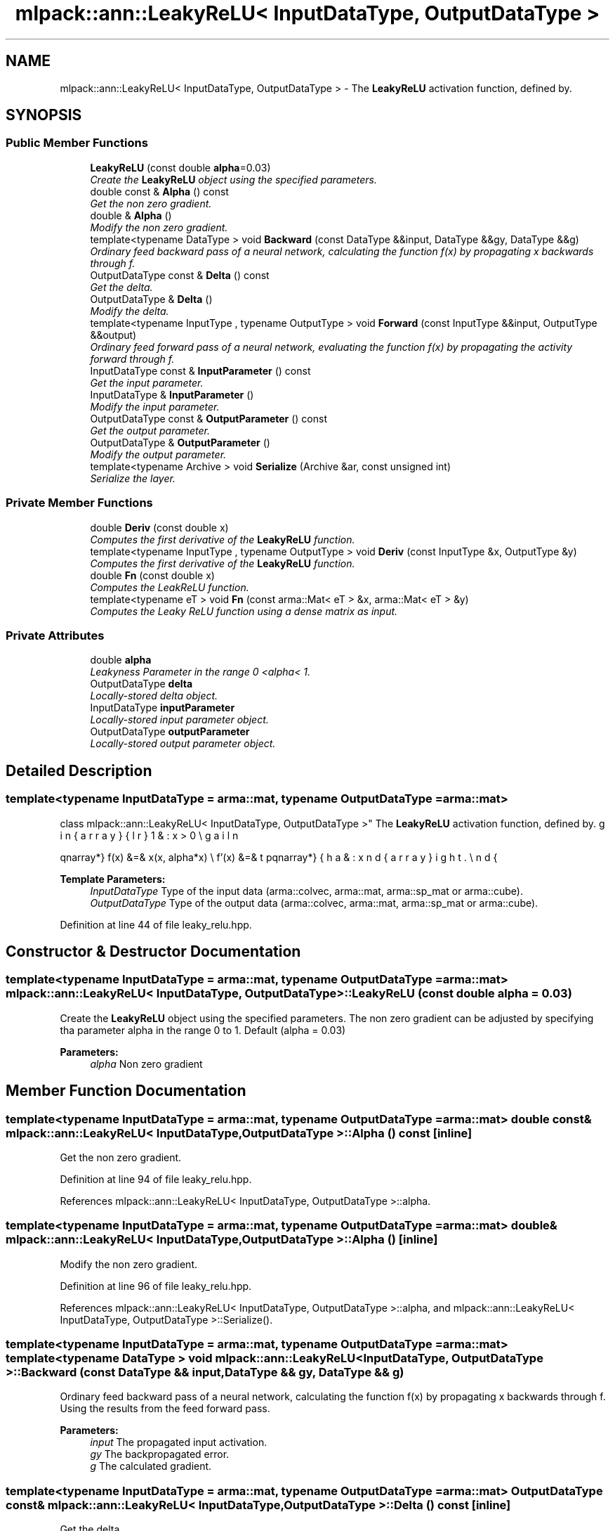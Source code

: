 .TH "mlpack::ann::LeakyReLU< InputDataType, OutputDataType >" 3 "Sat Mar 25 2017" "Version master" "mlpack" \" -*- nroff -*-
.ad l
.nh
.SH NAME
mlpack::ann::LeakyReLU< InputDataType, OutputDataType > \- The \fBLeakyReLU\fP activation function, defined by\&.  

.SH SYNOPSIS
.br
.PP
.SS "Public Member Functions"

.in +1c
.ti -1c
.RI "\fBLeakyReLU\fP (const double \fBalpha\fP=0\&.03)"
.br
.RI "\fICreate the \fBLeakyReLU\fP object using the specified parameters\&. \fP"
.ti -1c
.RI "double const & \fBAlpha\fP () const "
.br
.RI "\fIGet the non zero gradient\&. \fP"
.ti -1c
.RI "double & \fBAlpha\fP ()"
.br
.RI "\fIModify the non zero gradient\&. \fP"
.ti -1c
.RI "template<typename DataType > void \fBBackward\fP (const DataType &&input, DataType &&gy, DataType &&g)"
.br
.RI "\fIOrdinary feed backward pass of a neural network, calculating the function f(x) by propagating x backwards through f\&. \fP"
.ti -1c
.RI "OutputDataType const & \fBDelta\fP () const "
.br
.RI "\fIGet the delta\&. \fP"
.ti -1c
.RI "OutputDataType & \fBDelta\fP ()"
.br
.RI "\fIModify the delta\&. \fP"
.ti -1c
.RI "template<typename InputType , typename OutputType > void \fBForward\fP (const InputType &&input, OutputType &&output)"
.br
.RI "\fIOrdinary feed forward pass of a neural network, evaluating the function f(x) by propagating the activity forward through f\&. \fP"
.ti -1c
.RI "InputDataType const & \fBInputParameter\fP () const "
.br
.RI "\fIGet the input parameter\&. \fP"
.ti -1c
.RI "InputDataType & \fBInputParameter\fP ()"
.br
.RI "\fIModify the input parameter\&. \fP"
.ti -1c
.RI "OutputDataType const & \fBOutputParameter\fP () const "
.br
.RI "\fIGet the output parameter\&. \fP"
.ti -1c
.RI "OutputDataType & \fBOutputParameter\fP ()"
.br
.RI "\fIModify the output parameter\&. \fP"
.ti -1c
.RI "template<typename Archive > void \fBSerialize\fP (Archive &ar, const unsigned int)"
.br
.RI "\fISerialize the layer\&. \fP"
.in -1c
.SS "Private Member Functions"

.in +1c
.ti -1c
.RI "double \fBDeriv\fP (const double x)"
.br
.RI "\fIComputes the first derivative of the \fBLeakyReLU\fP function\&. \fP"
.ti -1c
.RI "template<typename InputType , typename OutputType > void \fBDeriv\fP (const InputType &x, OutputType &y)"
.br
.RI "\fIComputes the first derivative of the \fBLeakyReLU\fP function\&. \fP"
.ti -1c
.RI "double \fBFn\fP (const double x)"
.br
.RI "\fIComputes the LeakReLU function\&. \fP"
.ti -1c
.RI "template<typename eT > void \fBFn\fP (const arma::Mat< eT > &x, arma::Mat< eT > &y)"
.br
.RI "\fIComputes the Leaky ReLU function using a dense matrix as input\&. \fP"
.in -1c
.SS "Private Attributes"

.in +1c
.ti -1c
.RI "double \fBalpha\fP"
.br
.RI "\fILeakyness Parameter in the range 0 <alpha< 1\&. \fP"
.ti -1c
.RI "OutputDataType \fBdelta\fP"
.br
.RI "\fILocally-stored delta object\&. \fP"
.ti -1c
.RI "InputDataType \fBinputParameter\fP"
.br
.RI "\fILocally-stored input parameter object\&. \fP"
.ti -1c
.RI "OutputDataType \fBoutputParameter\fP"
.br
.RI "\fILocally-stored output parameter object\&. \fP"
.in -1c
.SH "Detailed Description"
.PP 

.SS "template<typename InputDataType = arma::mat, typename OutputDataType = arma::mat>
.br
class mlpack::ann::LeakyReLU< InputDataType, OutputDataType >"
The \fBLeakyReLU\fP activation function, defined by\&. 

\begin{eqnarray*} f(x) &=& \max(x, alpha*x) \\ f'(x) &=& \left\{ \begin{array}{lr} 1 & : x > 0 \\ alpha & : x \le 0 \end{array} \right. \end{eqnarray*}
.PP
\fBTemplate Parameters:\fP
.RS 4
\fIInputDataType\fP Type of the input data (arma::colvec, arma::mat, arma::sp_mat or arma::cube)\&. 
.br
\fIOutputDataType\fP Type of the output data (arma::colvec, arma::mat, arma::sp_mat or arma::cube)\&. 
.RE
.PP

.PP
Definition at line 44 of file leaky_relu\&.hpp\&.
.SH "Constructor & Destructor Documentation"
.PP 
.SS "template<typename InputDataType  = arma::mat, typename OutputDataType  = arma::mat> \fBmlpack::ann::LeakyReLU\fP< InputDataType, OutputDataType >::\fBLeakyReLU\fP (const double alpha = \fC0\&.03\fP)"

.PP
Create the \fBLeakyReLU\fP object using the specified parameters\&. The non zero gradient can be adjusted by specifying tha parameter alpha in the range 0 to 1\&. Default (alpha = 0\&.03)
.PP
\fBParameters:\fP
.RS 4
\fIalpha\fP Non zero gradient 
.RE
.PP

.SH "Member Function Documentation"
.PP 
.SS "template<typename InputDataType  = arma::mat, typename OutputDataType  = arma::mat> double const& \fBmlpack::ann::LeakyReLU\fP< InputDataType, OutputDataType >::Alpha () const\fC [inline]\fP"

.PP
Get the non zero gradient\&. 
.PP
Definition at line 94 of file leaky_relu\&.hpp\&.
.PP
References mlpack::ann::LeakyReLU< InputDataType, OutputDataType >::alpha\&.
.SS "template<typename InputDataType  = arma::mat, typename OutputDataType  = arma::mat> double& \fBmlpack::ann::LeakyReLU\fP< InputDataType, OutputDataType >::Alpha ()\fC [inline]\fP"

.PP
Modify the non zero gradient\&. 
.PP
Definition at line 96 of file leaky_relu\&.hpp\&.
.PP
References mlpack::ann::LeakyReLU< InputDataType, OutputDataType >::alpha, and mlpack::ann::LeakyReLU< InputDataType, OutputDataType >::Serialize()\&.
.SS "template<typename InputDataType  = arma::mat, typename OutputDataType  = arma::mat> template<typename DataType > void \fBmlpack::ann::LeakyReLU\fP< InputDataType, OutputDataType >::Backward (const DataType && input, DataType && gy, DataType && g)"

.PP
Ordinary feed backward pass of a neural network, calculating the function f(x) by propagating x backwards through f\&. Using the results from the feed forward pass\&.
.PP
\fBParameters:\fP
.RS 4
\fIinput\fP The propagated input activation\&. 
.br
\fIgy\fP The backpropagated error\&. 
.br
\fIg\fP The calculated gradient\&. 
.RE
.PP

.SS "template<typename InputDataType  = arma::mat, typename OutputDataType  = arma::mat> OutputDataType const& \fBmlpack::ann::LeakyReLU\fP< InputDataType, OutputDataType >::Delta () const\fC [inline]\fP"

.PP
Get the delta\&. 
.PP
Definition at line 89 of file leaky_relu\&.hpp\&.
.PP
References mlpack::ann::LeakyReLU< InputDataType, OutputDataType >::delta\&.
.SS "template<typename InputDataType  = arma::mat, typename OutputDataType  = arma::mat> OutputDataType& \fBmlpack::ann::LeakyReLU\fP< InputDataType, OutputDataType >::Delta ()\fC [inline]\fP"

.PP
Modify the delta\&. 
.PP
Definition at line 91 of file leaky_relu\&.hpp\&.
.PP
References mlpack::ann::LeakyReLU< InputDataType, OutputDataType >::delta\&.
.SS "template<typename InputDataType  = arma::mat, typename OutputDataType  = arma::mat> double \fBmlpack::ann::LeakyReLU\fP< InputDataType, OutputDataType >::Deriv (const double x)\fC [inline]\fP, \fC [private]\fP"

.PP
Computes the first derivative of the \fBLeakyReLU\fP function\&. 
.PP
\fBParameters:\fP
.RS 4
\fIx\fP Input data\&. 
.RE
.PP
\fBReturns:\fP
.RS 4
f'(x) 
.RE
.PP

.PP
Definition at line 134 of file leaky_relu\&.hpp\&.
.PP
References mlpack::ann::LeakyReLU< InputDataType, OutputDataType >::alpha\&.
.PP
Referenced by mlpack::ann::LeakyReLU< InputDataType, OutputDataType >::Deriv()\&.
.SS "template<typename InputDataType  = arma::mat, typename OutputDataType  = arma::mat> template<typename InputType , typename OutputType > void \fBmlpack::ann::LeakyReLU\fP< InputDataType, OutputDataType >::Deriv (const InputType & x, OutputType & y)\fC [inline]\fP, \fC [private]\fP"

.PP
Computes the first derivative of the \fBLeakyReLU\fP function\&. 
.PP
\fBParameters:\fP
.RS 4
\fIy\fP Input activations\&. 
.br
\fIx\fP The resulting derivatives\&. 
.RE
.PP

.PP
Definition at line 147 of file leaky_relu\&.hpp\&.
.PP
References mlpack::ann::LeakyReLU< InputDataType, OutputDataType >::Deriv()\&.
.SS "template<typename InputDataType  = arma::mat, typename OutputDataType  = arma::mat> double \fBmlpack::ann::LeakyReLU\fP< InputDataType, OutputDataType >::Fn (const double x)\fC [inline]\fP, \fC [private]\fP"

.PP
Computes the LeakReLU function\&. 
.PP
\fBParameters:\fP
.RS 4
\fIx\fP Input data\&. 
.RE
.PP
\fBReturns:\fP
.RS 4
f(x)\&. 
.RE
.PP

.PP
Definition at line 111 of file leaky_relu\&.hpp\&.
.PP
References mlpack::ann::LeakyReLU< InputDataType, OutputDataType >::alpha\&.
.SS "template<typename InputDataType  = arma::mat, typename OutputDataType  = arma::mat> template<typename eT > void \fBmlpack::ann::LeakyReLU\fP< InputDataType, OutputDataType >::Fn (const arma::Mat< eT > & x, arma::Mat< eT > & y)\fC [inline]\fP, \fC [private]\fP"

.PP
Computes the Leaky ReLU function using a dense matrix as input\&. 
.PP
\fBParameters:\fP
.RS 4
\fIx\fP Input data\&. 
.br
\fIy\fP The resulting output activation\&. 
.RE
.PP

.PP
Definition at line 123 of file leaky_relu\&.hpp\&.
.PP
References mlpack::ann::LeakyReLU< InputDataType, OutputDataType >::alpha\&.
.SS "template<typename InputDataType  = arma::mat, typename OutputDataType  = arma::mat> template<typename InputType , typename OutputType > void \fBmlpack::ann::LeakyReLU\fP< InputDataType, OutputDataType >::Forward (const InputType && input, OutputType && output)"

.PP
Ordinary feed forward pass of a neural network, evaluating the function f(x) by propagating the activity forward through f\&. 
.PP
\fBParameters:\fP
.RS 4
\fIinput\fP Input data used for evaluating the specified function\&. 
.br
\fIoutput\fP Resulting output activation\&. 
.RE
.PP

.SS "template<typename InputDataType  = arma::mat, typename OutputDataType  = arma::mat> InputDataType const& \fBmlpack::ann::LeakyReLU\fP< InputDataType, OutputDataType >::InputParameter () const\fC [inline]\fP"

.PP
Get the input parameter\&. 
.PP
Definition at line 79 of file leaky_relu\&.hpp\&.
.PP
References mlpack::ann::LeakyReLU< InputDataType, OutputDataType >::inputParameter\&.
.SS "template<typename InputDataType  = arma::mat, typename OutputDataType  = arma::mat> InputDataType& \fBmlpack::ann::LeakyReLU\fP< InputDataType, OutputDataType >::InputParameter ()\fC [inline]\fP"

.PP
Modify the input parameter\&. 
.PP
Definition at line 81 of file leaky_relu\&.hpp\&.
.PP
References mlpack::ann::LeakyReLU< InputDataType, OutputDataType >::inputParameter\&.
.SS "template<typename InputDataType  = arma::mat, typename OutputDataType  = arma::mat> OutputDataType const& \fBmlpack::ann::LeakyReLU\fP< InputDataType, OutputDataType >::OutputParameter () const\fC [inline]\fP"

.PP
Get the output parameter\&. 
.PP
Definition at line 84 of file leaky_relu\&.hpp\&.
.PP
References mlpack::ann::LeakyReLU< InputDataType, OutputDataType >::outputParameter\&.
.SS "template<typename InputDataType  = arma::mat, typename OutputDataType  = arma::mat> OutputDataType& \fBmlpack::ann::LeakyReLU\fP< InputDataType, OutputDataType >::OutputParameter ()\fC [inline]\fP"

.PP
Modify the output parameter\&. 
.PP
Definition at line 86 of file leaky_relu\&.hpp\&.
.PP
References mlpack::ann::LeakyReLU< InputDataType, OutputDataType >::outputParameter\&.
.SS "template<typename InputDataType  = arma::mat, typename OutputDataType  = arma::mat> template<typename Archive > void \fBmlpack::ann::LeakyReLU\fP< InputDataType, OutputDataType >::Serialize (Archive & ar, const unsigned int)"

.PP
Serialize the layer\&. 
.PP
Referenced by mlpack::ann::LeakyReLU< InputDataType, OutputDataType >::Alpha()\&.
.SH "Member Data Documentation"
.PP 
.SS "template<typename InputDataType  = arma::mat, typename OutputDataType  = arma::mat> double \fBmlpack::ann::LeakyReLU\fP< InputDataType, OutputDataType >::alpha\fC [private]\fP"

.PP
Leakyness Parameter in the range 0 <alpha< 1\&. 
.PP
Definition at line 167 of file leaky_relu\&.hpp\&.
.PP
Referenced by mlpack::ann::LeakyReLU< InputDataType, OutputDataType >::Alpha(), mlpack::ann::LeakyReLU< InputDataType, OutputDataType >::Deriv(), and mlpack::ann::LeakyReLU< InputDataType, OutputDataType >::Fn()\&.
.SS "template<typename InputDataType  = arma::mat, typename OutputDataType  = arma::mat> OutputDataType \fBmlpack::ann::LeakyReLU\fP< InputDataType, OutputDataType >::delta\fC [private]\fP"

.PP
Locally-stored delta object\&. 
.PP
Definition at line 158 of file leaky_relu\&.hpp\&.
.PP
Referenced by mlpack::ann::LeakyReLU< InputDataType, OutputDataType >::Delta()\&.
.SS "template<typename InputDataType  = arma::mat, typename OutputDataType  = arma::mat> InputDataType \fBmlpack::ann::LeakyReLU\fP< InputDataType, OutputDataType >::inputParameter\fC [private]\fP"

.PP
Locally-stored input parameter object\&. 
.PP
Definition at line 161 of file leaky_relu\&.hpp\&.
.PP
Referenced by mlpack::ann::LeakyReLU< InputDataType, OutputDataType >::InputParameter()\&.
.SS "template<typename InputDataType  = arma::mat, typename OutputDataType  = arma::mat> OutputDataType \fBmlpack::ann::LeakyReLU\fP< InputDataType, OutputDataType >::outputParameter\fC [private]\fP"

.PP
Locally-stored output parameter object\&. 
.PP
Definition at line 164 of file leaky_relu\&.hpp\&.
.PP
Referenced by mlpack::ann::LeakyReLU< InputDataType, OutputDataType >::OutputParameter()\&.

.SH "Author"
.PP 
Generated automatically by Doxygen for mlpack from the source code\&.
